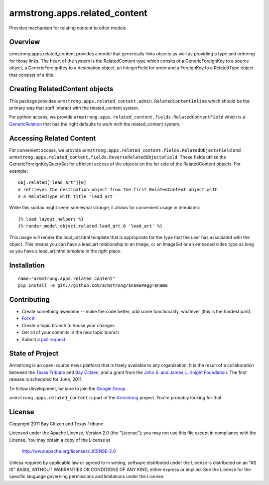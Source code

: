 armstrong.apps.related_content
==============================
Provides mechanism for relating content to other models

Overview
--------

armstrong.apps.related_content provides a model that generically links objects
as well as providing a type and ordering for those links. The heart of the system is
the RelatedContent type which consits of a GenericForeignKey to a source object, a
GenericForeignKey to a destination object, an IntegerField for order and a ForeignKey
to a RelatedType object that consists of a title.


Creating RelatedContent objects
-------------------------------

This package provides ``armstrong.apps.related_content.admin.RelatedContentInline`` which
should be the primary way that staff interact with the related_content system.

For python access, we provide ``armstrong.apps.related_content.fields.RelatedContentField``
which is a `GenericRelation`_ that has the right defaults to work with the related_content
system.

.. _GenericRelation: https://docs.djangoproject.com/en/dev/ref/contrib/contenttypes/#reverse-generic-relations


Accessing Related Content
-------------------------

For convenient access, we provide ``armstrong.apps.related_content.fields.RelatedObjectsField``
and ``armstrong.apps.related_content.fields.ReverseRelatedObjectsField``. These fields
utilize the GenericForeignKeyQuerySet for efficient access of the objects on the
far side of the RelatedContent objects. For example::

		obj.related['lead_art'][0] 
		# retrieves the destination_object from the first RelatedContent object with
		# a RelatedType with title 'lead_art'

While this syntax might seem somewhat strange, it allows for convenient usage in templates::

		{% load layout_helpers %}
		{% render_model object.related.lead_art.0 'lead_art' %}

This usage will render the lead_art.html template that is appropriate for the type that
the user has associated with the object. This means you can have a lead_art relationship
to an Image, or an ImageSet or an embeded video type as long as you have a lead_art.html
template in the right place.


Installation
------------

::

    name="armstrong.apps.related_content"
    pip install -e git://github.com/armstrong/$name#egg=$name


Contributing
------------

* Create something awesome -- make the code better, add some functionality,
  whatever (this is the hardest part).
* `Fork it`_
* Create a topic branch to house your changes
* Get all of your commits in the new topic branch
* Submit a `pull request`_

.. _pull request: http://help.github.com/pull-requests/
.. _Fork it: http://help.github.com/forking/


State of Project
----------------
Armstrong is an open-source news platform that is freely available to any
organization.  It is the result of a collaboration between the `Texas Tribune`_
and `Bay Citizen`_, and a grant from the `John S. and James L. Knight
Foundation`_.  The first release is scheduled for June, 2011.

To follow development, be sure to join the `Google Group`_.

``armstrong.apps.related_content`` is part of the `Armstrong`_ project.  You're
probably looking for that.

.. _Texas Tribune: http://www.texastribune.org/
.. _Bay Citizen: http://www.baycitizen.org/
.. _John S. and James L. Knight Foundation: http://www.knightfoundation.org/
.. _Google Group: http://groups.google.com/group/armstrongcms
.. _Armstrong: http://www.armstrongcms.org/


License
-------
Copyright 2011 Bay Citizen and Texas Tribune

Licensed under the Apache License, Version 2.0 (the "License");
you may not use this file except in compliance with the License.
You may obtain a copy of the License at

   http://www.apache.org/licenses/LICENSE-2.0

Unless required by applicable law or agreed to in writing, software
distributed under the License is distributed on an "AS IS" BASIS,
WITHOUT WARRANTIES OR CONDITIONS OF ANY KIND, either express or implied.
See the License for the specific language governing permissions and
limitations under the License.
